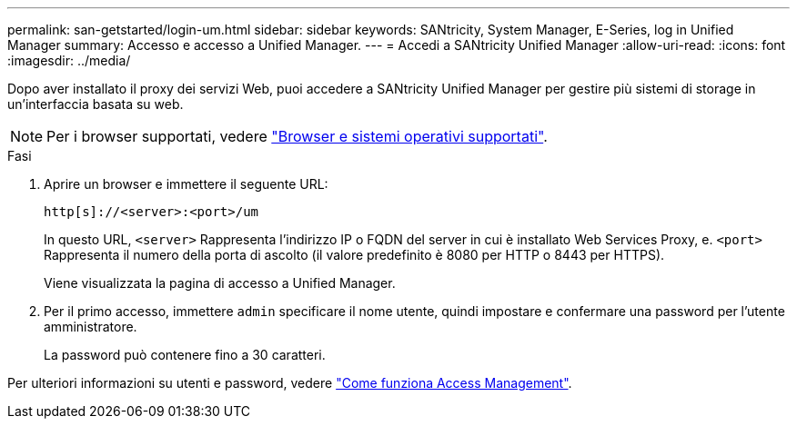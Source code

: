 ---
permalink: san-getstarted/login-um.html 
sidebar: sidebar 
keywords: SANtricity, System Manager, E-Series, log in Unified Manager 
summary: Accesso e accesso a Unified Manager. 
---
= Accedi a SANtricity Unified Manager
:allow-uri-read: 
:icons: font
:imagesdir: ../media/


[role="lead"]
Dopo aver installato il proxy dei servizi Web, puoi accedere a SANtricity Unified Manager per gestire più sistemi di storage in un'interfaccia basata su web.


NOTE: Per i browser supportati, vedere link:supported-browsers-os.html["Browser e sistemi operativi supportati"].

.Fasi
. Aprire un browser e immettere il seguente URL:
+
`+http[s]://<server>:<port>/um+`

+
In questo URL, `<server>` Rappresenta l'indirizzo IP o FQDN del server in cui è installato Web Services Proxy, e. `<port>` Rappresenta il numero della porta di ascolto (il valore predefinito è 8080 per HTTP o 8443 per HTTPS).

+
Viene visualizzata la pagina di accesso a Unified Manager.

. Per il primo accesso, immettere `admin` specificare il nome utente, quindi impostare e confermare una password per l'utente amministratore.
+
La password può contenere fino a 30 caratteri.



Per ulteriori informazioni su utenti e password, vedere link:../um-certificates/how-access-management-works-unified.html["Come funziona Access Management"].
